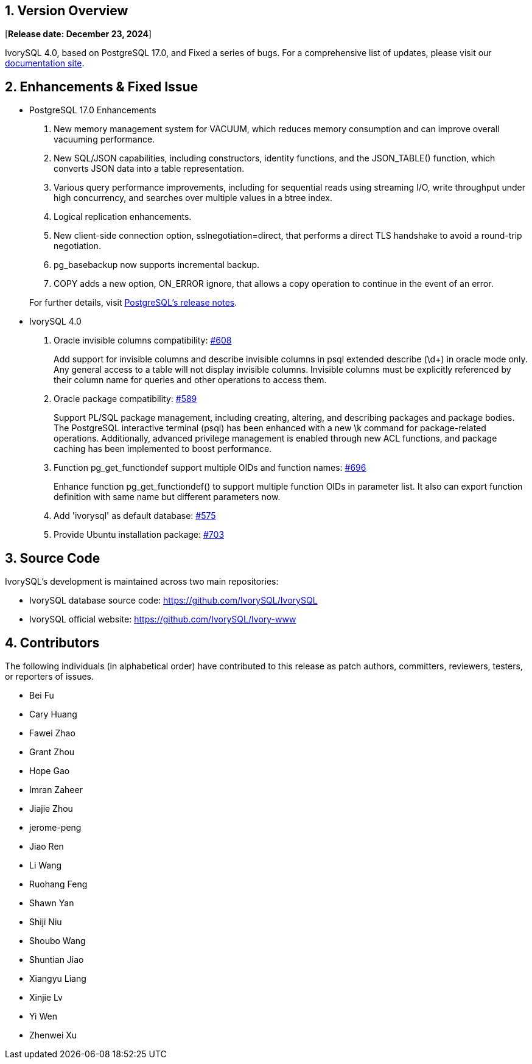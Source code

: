 
:sectnums:
:sectnumlevels: 5


== Version Overview

[**Release date: December 23, 2024**]

IvorySQL 4.0, based on PostgreSQL 17.0, and Fixed a series of bugs. For a comprehensive list of updates, please visit our https://docs.ivorysql.org/[documentation site].

== Enhancements & Fixed Issue

- PostgreSQL 17.0 Enhancements

1. New memory management system for VACUUM, which reduces memory consumption and can improve overall vacuuming performance.
2. New SQL/JSON capabilities, including constructors, identity functions, and the JSON_TABLE() function, which converts JSON data into a table representation.
3. Various query performance improvements, including for sequential reads using streaming I/O, write throughput under high concurrency, and searches over multiple values in a btree index. 
4. Logical replication enhancements.
5. New client-side connection option, sslnegotiation=direct, that performs a direct TLS handshake to avoid a round-trip negotiation.
6. pg_basebackup now supports incremental backup.
7. COPY adds a new option, ON_ERROR ignore, that allows a copy operation to continue in the event of an error.

+

For further details, visit https://www.postgresql.org/docs/release/17.0/[PostgreSQL’s release notes].

- IvorySQL 4.0

1. Oracle invisible columns compatibility: https://github.com/IvorySQL/IvorySQL/issues/608[#608]

+

Add support for invisible columns and describe invisible columns in psql extended describe (\d+) in oracle mode only. Any general access to a table will not display invisible columns. Invisible columns must be explicitly referenced by their column name for queries and other operations to access them.

2. Oracle package compatibility: https://github.com/IvorySQL/IvorySQL/issues/589[#589]

+

Support PL/SQL package management, including creating, altering, and describing packages and package bodies. The PostgreSQL interactive terminal (psql) has been enhanced with a new \k command for package-related operations. Additionally, advanced privilege management is enabled through new ACL functions, and package caching has been implemented to boost performance.

3. Function pg_get_functiondef support multiple OIDs and function names: https://github.com/IvorySQL/IvorySQL/issues/696[#696]

+

Enhance function pg_get_functiondef() to support multiple function OIDs in parameter list. It also can export function definition with same name but different parameters now. 

4. Add 'ivorysql' as default database: https://github.com/IvorySQL/IvorySQL/issues/575[#575]

+

5. Provide Ubuntu installation package: https://github.com/IvorySQL/IvorySQL/issues/703[#703]

== Source Code

IvorySQL's development is maintained across two main repositories:

* IvorySQL database source code: https://github.com/IvorySQL/IvorySQL
* IvorySQL official website: https://github.com/IvorySQL/Ivory-www

== Contributors

The following individuals (in alphabetical order) have contributed to this release as patch authors, committers, reviewers, testers, or reporters of issues.

- Bei Fu
- Cary Huang
- Fawei Zhao
- Grant Zhou
- Hope Gao
- Imran Zaheer
- Jiajie Zhou
- jerome-peng
- Jiao Ren
- Li Wang
- Ruohang Feng
- Shawn Yan
- Shiji Niu
- Shoubo Wang
- Shuntian Jiao
- Xiangyu Liang
- Xinjie Lv
- Yi Wen
- Zhenwei Xu